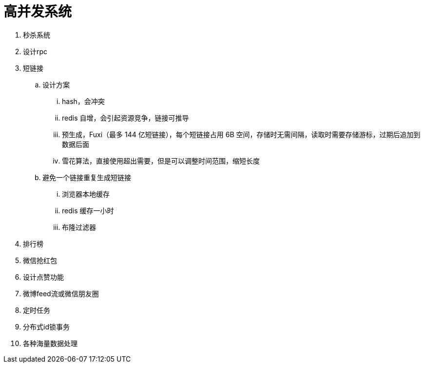
= 高并发系统

. 秒杀系统
. 设计rpc
. 短链接
.. 设计方案
... hash，会冲突
... redis 自增，会引起资源竞争，链接可推导
... 预生成，Fuxi（最多 144 亿短链接），每个短链接占用 6B 空间，存储时无需间隔，读取时需要存储游标，过期后追加到数据后面
... 雪花算法，直接使用超出需要，但是可以调整时间范围，缩短长度
.. 避免一个链接重复生成短链接
... 浏览器本地缓存
... redis 缓存一小时
... 布隆过滤器

. 排行榜
. 微信抢红包
. 设计点赞功能
. 微博feed流或微信朋友圈
. 定时任务
. 分布式id锁事务
. 各种海量数据处理
